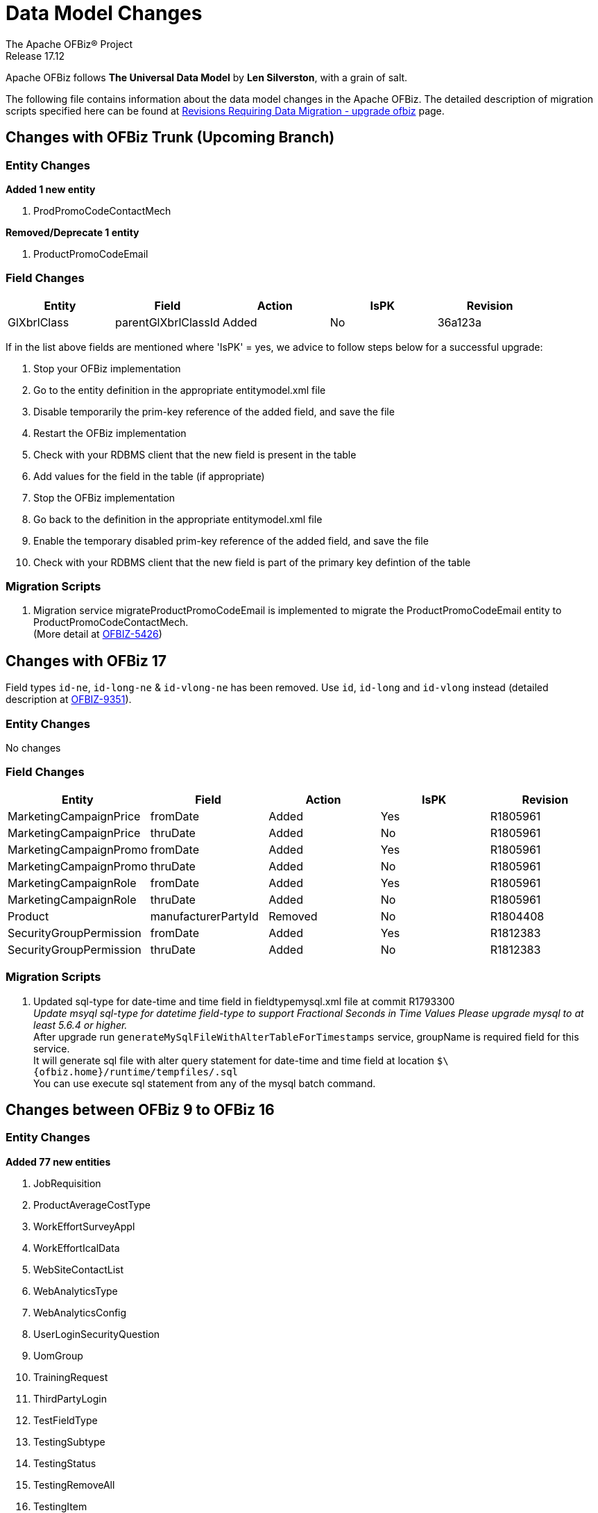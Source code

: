 ////
Licensed to the Apache Software Foundation (ASF) under one
or more contributor license agreements.  See the NOTICE file
distributed with this work for additional information
regarding copyright ownership.  The ASF licenses this file
to you under the Apache License, Version 2.0 (the
"License"); you may not use this file except in compliance
with the License.  You may obtain a copy of the License at

http://www.apache.org/licenses/LICENSE-2.0

Unless required by applicable law or agreed to in writing,
software distributed under the License is distributed on an
"AS IS" BASIS, WITHOUT WARRANTIES OR CONDITIONS OF ANY
KIND, either express or implied.  See the License for the
specific language governing permissions and limitations
under the License.
////
= Data Model Changes
The Apache OFBiz® Project
Release 17.12

Apache OFBiz follows *The Universal Data Model* by **Len Silverston**, with a grain of salt.

The following file contains information about the data model changes in the Apache OFBiz.
 The detailed description of migration scripts specified here can be found at
 https://cwiki.apache.org/confluence/x/LoBr[Revisions Requiring Data Migration - upgrade ofbiz] page.

== Changes with OFBiz Trunk (Upcoming Branch)

=== Entity Changes
*Added 1 new entity*

1. ProdPromoCodeContactMech

*Removed/Deprecate 1 entity*

1. ProductPromoCodeEmail

=== Field Changes
[cols="<,^,^,^,>",options="header",]
|=======================================================
|Entity                 |Field   |Action |IsPK |Revision
| GlXbrlClass | parentGlXbrlClassId | Added | No | 36a123a
|=======================================================
If in the list above fields are mentioned where 'IsPK' = yes, we advice to follow steps below for a successful upgrade:

. Stop your OFBiz implementation
. Go to the entity definition in the appropriate entitymodel.xml file
. Disable temporarily the prim-key reference of the added field, and save the file
. Restart the OFBiz implementation
. Check with your RDBMS client that the new field is present in the table
. Add values for the field in the table (if appropriate)
. Stop the OFBiz implementation
. Go back to the definition in the appropriate entitymodel.xml file
. Enable the temporary disabled prim-key reference of the added field, and save the file
. Check with your RDBMS client that the new field is part of the primary key defintion of the table

=== Migration Scripts
1.  Migration service migrateProductPromoCodeEmail is implemented to migrate the
    ProductPromoCodeEmail entity to ProductPromoCodeContactMech. +
    (More detail at https://issues.apache.org/jira/browse/OFBIZ-5426[OFBIZ-5426])

== Changes with OFBiz 17
Field types `id-ne`, `id-long-ne` & `id-vlong-ne` has been removed. Use `id`, `id-long` and `id-vlong`
instead (detailed description at https://issues.apache.org/jira/browse/OFBIZ-9351[OFBIZ-9351]).


=== Entity Changes
No changes

=== Field Changes
[cols="<,^,^,^,>",options="header",]
|=======================================================
|Entity                 |Field   |Action |IsPK |Revision
|MarketingCampaignPrice |fromDate |Added |Yes |R1805961
|MarketingCampaignPrice |thruDate |Added |No |R1805961
|MarketingCampaignPromo |fromDate |Added |Yes |R1805961
|MarketingCampaignPromo |thruDate |Added |No |R1805961
|MarketingCampaignRole |fromDate |Added |Yes |R1805961
|MarketingCampaignRole |thruDate |Added |No |R1805961
|Product |manufacturerPartyId |Removed |No |R1804408
|SecurityGroupPermission |fromDate |Added |Yes |R1812383
|SecurityGroupPermission |thruDate |Added |No |R1812383
|=======================================================

=== Migration Scripts
1.  Updated sql-type for date-time and time field in fieldtypemysql.xml file at commit R1793300 +
    __Update msyql sql-type for datetime field-type to support Fractional Seconds in Time Values
    Please upgrade mysql to at least 5.6.4 or higher.__ +
    After upgrade run `generateMySqlFileWithAlterTableForTimestamps` service, groupName is required field for
    this service. +
    It will generate sql file with alter query statement for date-time and time field
    at location `$\{ofbiz.home}/runtime/tempfiles/.sql` +
    You can use execute sql statement from any of the mysql batch command.


== Changes between OFBiz 9 to OFBiz 16

=== Entity Changes
*Added 77 new entities*

1.  JobRequisition
2.  ProductAverageCostType
3.  WorkEffortSurveyAppl
4.  WorkEffortIcalData
5.  WebSiteContactList
6.  WebAnalyticsType
7.  WebAnalyticsConfig
8.  UserLoginSecurityQuestion
9.  UomGroup
10. TrainingRequest
11. ThirdPartyLogin
12. TestFieldType
13. TestingSubtype
14. TestingStatus
15. TestingRemoveAll
16. TestingItem
17. TestingCrypto
18. SystemProperty
19. ShipmentGatewayUsps
20. ShipmentGatewayUps
21. ShipmentGatewayFedex
22. ShipmentGatewayDhl
23. ShipmentGatewayConfig
24. ShipmentGatewayConfigType
25. ReturnContactMech
26. QuoteNote
27. ProductPromoContent
28. ProductPromoContentType
29. ProductGroupOrder
30. ProductCostComponentCalc
31. CostComponentCalc
32. PayPalPaymentMethod
33. PaymentGroupType
34. PaymentGroup
35. PaymentGroupMember
36. PaymentGatewayConfig
37. PaymentGatewayConfigType
38. PaymentGatewayWorldPay
39. PaymentGatewaySecurePay
40. PaymentGatewaySagePay
41. PaymentGatewayOrbital
42. PaymentGatewayEway
43. PaymentGatewayCyberSource
44. PaymentGatewayAuthorizeNet
45. PaymentGatewayIDEAL
46. PaymentContentType
47. PaymentContent
48. OAuth2LinkedIn
49. OAuth2GitHub
50. JobManagerLock
51. JobInterviewType
52. JobInterview
53. JavaResource
54. InvoiceNote
55. InvoiceItemAssocType
56. InvoiceItemAssoc
57. InvoiceContentType
58. InvoiceContent
59. GlAccountCategoryType
60. GlAccountCategoryMember
61. GlAccountCategory
62. GitHubUser
63. FixedAssetTypeGlAccount
64. FacilityContent
65. ExcelImportHistory
66. EmplLeaveReasonType
67. EbayShippingMethod
68. EbayConfig
69. CountryAddressFormat
70. ContentSearchResult
71. ContentSearchConstraint
72. ContentKeyword
73. CheckAccount
74. AgreementFacilityAppl
75. AgreementContentType
76. AgreementContent

*Removed 8 entities*

1.  DepreciationMethod
2.  FixedAssetMaintMeter
3.  OagisMessageErrorInfo
4.  OagisMessageInfo
5.  SalesOpportunityTrackingCode
6.  SimpleSalesTaxLookup
7.  TestBlob
8.  WorkEffortAssignmentRate


=== Field Changes
[cols="<,^,^,^,^",options="header",]
|=================================================================
|Entity              |Field           |Action |IsPK |Revision
|AcctgTransAttribute |attrDescription |Added  |No   |NA
|AcctgTransEntry |inventoryItemId |Added |No |NA
|AcctgTransTypeAttr |description |Added |No |NA
|BenefitType |parentTypeId |Added |No |NA
|BenefitType |hasTable |Added |No |NA
|BudgetAttribute |attrDescription |Added |No |NA
|BudgetItemAttribute |attrDescription |Added |No |NA
|BudgetItemTypeAttr |description |Added |No |NA
|BudgetStatus |changeByUserLoginId |Added |No |NA
|BudgetTypeAttr |description |Added |No |NA
|CommunicationEventRole |statusId |Added |No |NA
|CommunicationEventType |contactMechTypeId |Added |No |NA
|ContactListCommStatus |partyId |Added |No |NA
|ContactListCommStatus |messageId |Added |No |NA
|ContactListCommStatus |changeByUserLoginId |Added |No |NA
|ContactMechAttribute |attrDescription |Added |No |NA
|ContactMechTypeAttr |description |Added |No |NA
|DeductionType |parentTypeId |Added |No |NA
|DeductionType |hasTable |Added |No |NA
|DocumentAttribute |attrDescription |Added |No |NA
|DocumentTypeAttr |description |Added |No |NA
|EmploymentApp |approverPartyId |Added |No |NA
|EmploymentApp |jobRequisitionId |Added |No |NA
|EmploymentAppSourceType |parentTypeId |Added |No |NA
|EmploymentAppSourceType |hasTable |Added |No |NA
|EmplPositionClassType |parentTypeId |Added |No |NA
|EmplPositionClassType |hasTable |Added |No |NA
|EmplPositionType |parentTypeId |Added |No |NA
|EmplPositionType |hasTable |Added |No |NA
|EmplPositionType |partyId |Removed |No |NA
|EmplPositionType |roleTypeId |Removed |No |NA
|FinAccountAttribute |attrDescription |Added |No |NA
|FinAccountTransAttribute |attrDescription |Added |No |NA
|FinAccountTrans |glReconciliationId |Added |No |NA
|FinAccountTrans |statusId |Added |No |NA
|FinAccountTransTypeAttr |description |Added |No |NA
|FinAccountTypeAttr |description |Added |No |NA
|FinAccountStatus |changeByUserLoginId |Added |No |NA
|FixedAsset |acquireOrderId |Added |No |NA
|FixedAsset |acquireOrderItemSeqId |Added |No |NA
|FixedAssetAttribute |attrDescription |Added |No |NA
|FixedAssetTypeAttr |description |Added |No |NA
|GlAccount |externalId |Added |No |NA
|GlAccount |openingBalance |Added |No |NA
|GlReconciliation |createdDate |Added |No |NA
|GlReconciliation |lastModifiedDate |Added |No |NA
|GlReconciliation |statusId |Added |No |NA
|GlReconciliation |openingBalance |Added |No |NA
|InventoryItemAttribute |attrDescription |Added |No |NA
|InventoryItemStatus |changeByUserLoginId |Added |No |NA
|InventoryItemTypeAttr |description |Added |No |NA
|InvoiceAttribute |attrDescription |Added |No |NA
|InvoiceItemAttribute |attrDescription |Added |No |NA
|InvoiceItemTypeAttr |description |Added |No |NA
|InvoiceStatus |changeByUserLoginId |Added |No |NA
|InvoiceTypeAttr |description |Added |No |NA
|InvoiceTermAttribute |attrDescription |Added |No |NA
|JobSandbox |currentRetryCount |Added |No |NA
|JobSandbox |tempExprId |Added |No |NA
|JobSandbox |currentRecurrenceCount |Added |No |NA
|JobSandbox |maxRecurrenceCount |Added |No |NA
|JobSandbox |jobResult |Added |No |NA
|OrderAdjustment |amountAlreadyIncluded |Added |No |NA
|OrderAdjustment |isManual |Added |No |NA
|OrderAdjustment |oldPercentage |Added |No |NA
|OrderAdjustment |oldAmountPerQuantity |Added |No |NA
|OrderAdjustment |lastModifiedDate |Added |No |NA
|OrderAdjustment |lastModifiedByUserLogin |Added |No |NA
|OrderAdjustmentAttribute |attrDescription |Added |No |NA
|OrderAdjustmentTypeAttr |description |Added |No |NA
|OrderAttribute |attrDescription |Added |No |NA
|OrderItem |supplierProductId |Added |No |NA
|OrderItem |cancelBackOrderDate |Added |No |NA
|OrderItem |changeByUserLoginId |Added |No |NA
|OrderItemAttribute |attrDescription |Added |No |NA
|OrderItemShipGroup |facilityId |Added |No |NA
|OrderItemShipGroup |estimatedShipDate |Added |No |NA
|OrderItemShipGroup |estimatedDeliveryDate |Added |No |NA
|OrderItemShipGrpInvRes |priority |Added |No |NA
|OrderItemShipGrpInvRes |oldPickStartDate |Added |No |NA
|OrderItemTypeAttr |description |Added |No |NA
|OrderTermAttribute |attrDescription |Added |No |NA
|OrderPaymentPreference |track2 |Added |No |NA
|OrderPaymentPreference |swipedFlag |Added |No |NA
|OrderPaymentPreference |lastModifiedDate |Added |No |NA
|OrderPaymentPreference |lastModifiedByUserLogin |Added |No |NA
|OrderShipment |shipGroupSeqId |Added |No |NA
|OrderTypeAttr |description |Added |No |NA
|PartyAcctgPreference |orderSequenceEnumId |Removed |No |NA
|PartyAcctgPreference |quoteSequenceEnumId |Removed |No |NA
|PartyAcctgPreference |invoiceSequenceEnumId |Removed |No |NA
|PartyAcctgPreference |oldOrderSequenceEnumId |Added |No |NA
|PartyAcctgPreference |oldQuoteSequenceEnumId |Added |No |NA
|PartyAcctgPreference |oldInvoiceSequenceEnumId |Added |No |NA
|PartyAcctgPreference |orderSeqCustMethId |Added |No |NA
|PartyQual |infoString |Removed |No |NA
|PartyQual |institutionInternalId |Removed |No |NA
|PartyQual |institutionPartyId |Removed |No |NA
|PartyQual |partyQualId |Removed |No |NA
|PartyRate |percentageUsed |Added |No |NA
|PartyRate |rate |Removed |No |NA
|PartyResume |contentId |Added |No |NA
|PaymentAttribute |attrDescription |Added |No |NA
|PaymentGatewayResponse |gatewayCvResult |Added |No |NA
|PaymentMethod |finAccountId |Added |No |NA
|PaymentTypeAttr |description |Added |No |NA
|PerfRatingType |parentTypeId |Added |No |NA
|PerfRatingType |hasTable |Added |No |NA
|PerfReview |payHistoryRoleTypeIdTo |Removed |No |NA
|PerfReview |payHistoryRoleTypeIdFrom |Removed |No |NA
|PerfReview |payHistoryPartyIdTo |Removed |No |NA
|PerfReview |payHistoryPartyIdFrom |Removed |No |NA
|PerfReview |payHistoryFromDate |Removed |No |NA
|PerfReviewItemType |parentTypeId |Added |No |NA
|PerfReviewItemType |hasTable |Added |No |NA
|PersonTraining |trainingRequestId |Added |No |NA
|PersonTraining |workEffortId |Added |No |NA
|PersonTraining |approverId |Added |No |NA
|PersonTraining |approvalStatus |Added |No |NA
|PersonTraining |reason |Added |No |NA
|PostalAddress |houseNumber |Added |No |NA
|PostalAddress |houseNumberExt |Added |No |NA
|PostalAddress |cityGeoId |Added |No |NA
|PostalAddress |municipalityGeoId |Added |No |NA
|PostalAddress |geoPointId |Added |No |NA
|PosTerminal |terminalName |Added |No |NA
|PosTerminalInternTx |reasonEnumId |Added |No |NA
|Product |releaseDate |Added |No |NA
|Product |originalImageUrl |Added |No |NA
|Product |inventoryItemTypeId |Added |No |NA
|Product |shippingWeight |Added |No |NA
|Product |productWeight |Added |No |NA
|Product |diameterUomId |Added |No |NA
|Product |productDiameter |Added |No |NA
|Product |virtualVariantMethodEnum |Added |No |NA
|Product |defaultShipmentBoxTypeId |Added |No |NA
|Product |lotIdFilledIn |Added |No |NA
|Product |orderDecimalQuantity |Added |No |NA
|Product |weight |Removed |No |NA
|Product |taxCategory |Removed |No |NA
|Product |taxVatCode |Removed |No |NA
|Product |taxDutyCode |Removed |No |NA
|ProductAttribute |attrDescription |Added |No |NA
|ProductAverageCost |productAverageCostTypeId |Added |No |NA
|ProductAverageCost |facilityId |Added |No |NA
|ProductContent |sequenceNum |Added |No |NA
|ProductKeyword |keywordTypeId |Added |No |NA
|ProductKeyword |statusId |Added |No |NA
|ProductRole |sequenceNum |Added |No |NA
|ProductStore |balanceResOnOrderCreation |Added |No |NA
|ProductStore |defaultTimeZoneString |Added |No |NA
|ProductStore |oldStyleSheet |Added |No |NA
|ProductStore |oldHeaderLogo |Added |No |NA
|ProductStore |oldHeaderRightBackground |Added |No |NA
|ProductStore |oldHeaderMiddleBackground |Added |No |NA
|ProductStore |styleSheet |Removed |No |NA
|ProductStore |headerLogo |Removed |No |NA
|ProductStore |headerRightBackground |Removed |No |NA
|ProductStore |headerMiddleBackground |Removed |No |NA
|ProductStorePaymentSetting |paymentCustomMethodId |Added |No |NA
|ProductStorePaymentSetting |paymentGatewayConfigId |Added |No |NA
|ProductStoreShipmentMeth |shipmentCustomMethodId |Added |No |NA
|ProductStoreShipmentMeth |shipmentGatewayConfigId |Added |No |NA
|ProductStoreShipmentMeth |allowancePercent |Added |No |NA
|ProductStoreShipmentMeth |minimumPrice |Added |No |NA
|ProductTypeAttribute |attrDescription |Added |No |NA
|QuoteAdjustment |lastModifiedDate |Added |No |NA
|QuoteAdjustment |lastModifiedByUserLogin |Added |No |NA
|QuoteAttribute |attrDescription |Added |No |NA
|QuoteItem |leadTimeDays |Added |No |NA
|QuoteRole |fromDate |Added |Yes |NA
|QuoteRole |thruDate |Added |No |NA
|QuoteTerm |termDays |Added |No |NA
|QuoteTerm |textValue |Added |No |NA
|QuoteTerm |description |Added |No |NA
|QuoteTermAttribute |attrDescription |Added |No |NA
|QuoteTypeAttr |description |Added |No |NA
|RequirementAttribute |changeByUserLoginId |Added |No |NA
|RequirementStatus |changeByUserLoginId |Added |No |NA
|ResponsibilityType |parentTypeId |Added |No |NA
|ResponsibilityType |hasTable |Added |No |NA
|ReturnAdjustment |createdByUserLoginId |Added |No |NA
|ReturnAdjustment |lastModifiedDate |Added |No |NA
|ReturnAdjustment |lastModifiedByUserLogin |Added |No |NA
|ReturnHeader |supplierRmaId |Added |No |NA
|ReturnItemResponse |finAccountTransId |Added |No |NA
|ReturnStatus |changeByUserLoginId |Added |No |NA
|SalaryStep |fromDate |Added |Yes |NA
|SalaryStep |thruDate |Added |No |NA
|SalaryStep |createdByUserLoginId |Added |No |NA
|SalaryStep |lastModifiedByUserLogin |Added |No |NA
|SalesOpportunity |nextStepDate |Added |No |NA
|ServiceSemaphore |lockedByInstanceId |Added |No |NA
|ShoppingListItem |modifiedPrice |Added |No |NA
|SkillType |parentTypeId |Added |No |NA
|SkillType |hasTable |Added |No |NA
|SupplierProduct |shippingPrice |Added |No |NA
|SupplierProduct |supplierCommissionPerc |Removed |No |NA
|TaxAuthorityRateProduct |isTaxInShippingPrice |Added |No |NA
|TerminationType |parentTypeId |Added |No |NA
|TerminationType |hasTable |Added |No |NA
|TestingNodeMember |extendFromDate |Added |No |NA
|TestingNodeMember |extendThruDate |Added |No |NA
|TimeEntry |planHour |Added |No |NA
|Timesheet |approvedByUserLoginId |Added |No |NA
|TrainingClassType |parentTypeId |Added |No |NA
|TrainingClassType |hasTable |Added |No |NA
|UnemploymentClaim |thruDate |Added |No |NA
|UserLogin |externalAuthId |Added |No |NA
|UserLogin |userLdapDn |Added |No |NA
|UserLogin |disabledBy |Added |No |NA
|ValueLinkKey |createdByUserLogin |Added |No |NA
|WebSite |visualThemeSetId |Added |No |NA
|WebSite |hostedPathAlias |Added |No |NA
|WebSite |isDefault |Added |No |NA
|WebSite |displayMaintenancePage |Added |No |NA
|WebSitePathAlias |fromDate |Added |Yes |R1738588
|WebSitePathAlias |thruDate |Added |No |R1738588
|WorkEffort |tempExprId |Added |No |NA
|WorkEffort |sequenceNum |Added |No |NA
|WorkEffortAttribute |attrDescription |Added |No |NA
|WorkEffortAssocAttribute |attrDescription |Added |No |NA
|WorkEffortAssocTypeAttr |description |Added |No |NA
|WorkEffortContactMech |fromDate |Added |Yes |NA
|WorkEffortContactMech |thruDate |Added |No |NA
|WorkEffortFixedAssetAssign |availabilityStatusId |Added |No |NA
|WorkEffortPartyAssignment |assignedByUserLoginId |Added |No |NA
|WorkEffortPurposeType |parentTypeId |Added |No |NA
|WorkEffortStatus |reason |Added |No |NA
|WorkEffortTypeAttr |description |Added |No |NA
|WorkOrderItemFulfillment |shipGroupSeqId |Added |No |NA
|=================================================================
